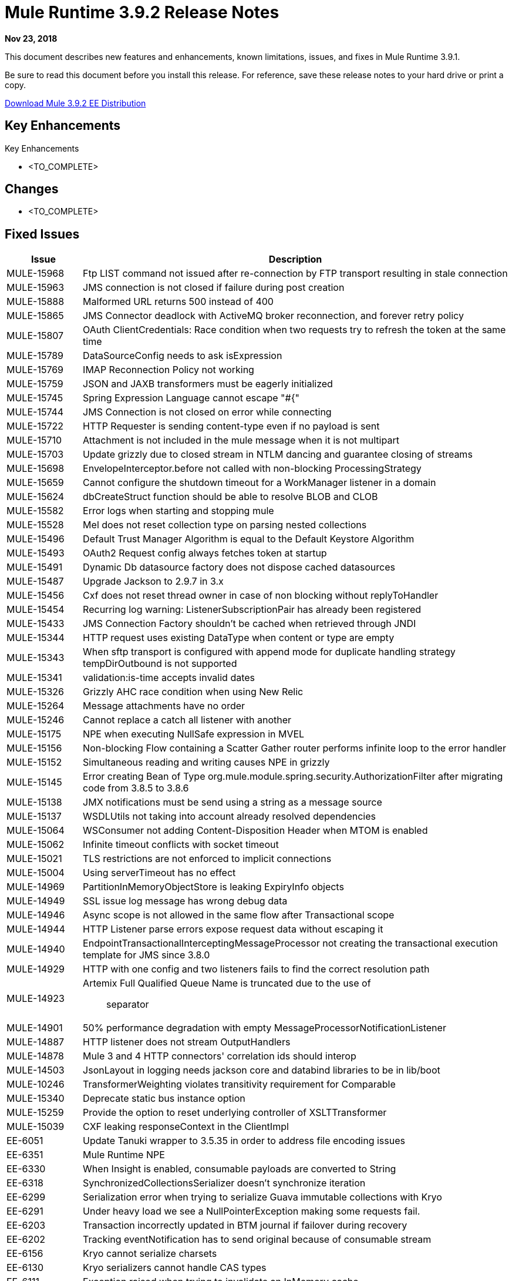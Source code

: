 // Product_Name Version number/date Release Notes 
= Mule Runtime 3.9.2 Release Notes 
:keywords: mule, 3.9.2, runtime, release notes 
 
*Nov 23, 2018* 
 
// <All sections are required. If there is nothing to say, then the body text in the section should read, “Not applicable.”
This document describes new features and enhancements, known limitations, issues, and fixes in Mule Runtime 3.9.1.
 
Be sure to read this document before you install this release. For reference, save these release notes to your hard drive or print a copy.

http://s3.amazonaws.com/new-mule-artifacts/mule-ee-distribution-standalone-3.9.2.zip[Download Mule 3.9.2 EE Distribution]
 
== Key Enhancements 
 
Key Enhancements 
 
* <TO_COMPLETE> 
 
 
== Changes 
 
* <TO_COMPLETE> 
 
== Fixed Issues 
 
[%header,cols="15a,85a"] 
|===
|Issue |Description
// Fixed Issues 
| MULE-15968 | Ftp LIST command not issued after re-connection by FTP transport resulting in stale connection 
| MULE-15963 | JMS connection is not closed if failure during post creation 
| MULE-15888 | Malformed URL returns 500 instead of 400 
| MULE-15865 | JMS Connector deadlock with ActiveMQ broker reconnection, and forever retry policy 
| MULE-15807 | OAuth ClientCredentials: Race condition when two requests try to refresh the token at the same time 
| MULE-15789 | DataSourceConfig needs to ask isExpression 
| MULE-15769 | IMAP Reconnection Policy not working 
| MULE-15759 | JSON and JAXB transformers must be eagerly initialized 
| MULE-15745 | Spring Expression Language cannot escape "#{" 
| MULE-15744 | JMS Connection is not closed on error while connecting 
| MULE-15722 | HTTP Requester is sending content-type even if no payload is sent 
| MULE-15710 | Attachment is not included in the mule message when it is not multipart 
| MULE-15703 | Update grizzly due to closed stream in NTLM dancing and guarantee closing of streams 
| MULE-15698 | EnvelopeInterceptor.before not called with non-blocking ProcessingStrategy 
| MULE-15659 | Cannot configure the shutdown timeout for a WorkManager listener in a domain
| MULE-15624 | dbCreateStruct function should be able to resolve BLOB and CLOB 
| MULE-15582 | Error logs when starting and stopping mule 
| MULE-15528 | Mel does not reset collection type on parsing nested collections 
| MULE-15496 | Default Trust Manager Algorithm is equal to the Default Keystore Algorithm  
| MULE-15493 | OAuth2 Request config always fetches token at startup 
| MULE-15491 | Dynamic Db datasource factory does not dispose cached datasources 
| MULE-15487 | Upgrade Jackson to 2.9.7 in 3.x 
| MULE-15456 | Cxf does not reset thread owner in case of non blocking without replyToHandler 
| MULE-15454 | Recurring log warning: ListenerSubscriptionPair has already been registered 
| MULE-15433 | JMS Connection Factory shouldn't be cached when retrieved through JNDI 
| MULE-15344 | HTTP request uses existing DataType when content or type are empty 
| MULE-15343 | When sftp transport is configured with append mode for duplicate handling strategy tempDirOutbound is not supported 
| MULE-15341 | validation:is-time accepts invalid dates 
| MULE-15326 | Grizzly AHC race condition when using New Relic 
| MULE-15264 | Message attachments have no order 
| MULE-15246 | Cannot replace a catch all listener with another 
| MULE-15175 | NPE when executing NullSafe expression in MVEL 
| MULE-15156 | Non-blocking Flow containing a Scatter Gather router performs infinite loop to the error handler 
| MULE-15152 | Simultaneous reading and writing causes NPE in grizzly 
| MULE-15145 | Error creating Bean of Type org.mule.module.spring.security.AuthorizationFilter after migrating code from 3.8.5 to 3.8.6 
| MULE-15138 | JMX notifications must be send using a string as a message source 
| MULE-15137 | WSDLUtils not taking into account already resolved dependencies 
| MULE-15064 | WSConsumer not adding Content-Disposition Header when MTOM is enabled 
| MULE-15062 | Infinite timeout conflicts with socket timeout 
| MULE-15021 | TLS restrictions are not enforced to implicit connections 
| MULE-15004 | Using serverTimeout has no effect 
| MULE-14969 | PartitionInMemoryObjectStore is leaking ExpiryInfo objects 
| MULE-14949 | SSL issue log message has wrong debug data 
| MULE-14946 | Async scope is not allowed in the same flow after Transactional scope 
| MULE-14944 | HTTP Listener parse errors expose request data without escaping it 
| MULE-14940 | EndpointTransactionalInterceptingMessageProcessor not creating the transactional execution template for JMS since 3.8.0 
| MULE-14929 | HTTP with one config and two listeners fails to find the correct resolution path 
| MULE-14923 | Artemix Full Qualified Queue Name is truncated due to the use of :: separator 
| MULE-14901 | 50% performance degradation with empty MessageProcessorNotificationListener 
| MULE-14887 | HTTP listener does not stream OutputHandlers 
| MULE-14878 | Mule 3 and 4 HTTP connectors' correlation ids should interop  
| MULE-14503 | JsonLayout in logging needs jackson core and databind libraries to be in lib/boot 
| MULE-10246 | TransformerWeighting violates transitivity requirement for Comparable
| MULE-15340 | Deprecate static bus instance option
| MULE-15259 | Provide the option to reset underlying controller of XSLTTransformer
| MULE-15039 | CXF leaking responseContext in the ClientImpl
| EE-6051 | Update Tanuki wrapper to 3.5.35 in order to address file encoding issues
| EE-6351 | Mule Runtime NPE 
| EE-6330 | When Insight is enabled, consumable payloads are converted to String 
| EE-6318 | SynchronizedCollectionsSerializer doesn't synchronize iteration 
| EE-6299 | Serialization error when trying to serialize Guava immutable collections with Kryo 
| EE-6291 | Under heavy load we see a NullPointerException making some requests fail. 
| EE-6203 | Transaction incorrectly updated in BTM journal if failover during recovery 
| EE-6202 | Tracking eventNotification has to send original because of consumable stream 
| EE-6156 | Kryo cannot serialize charsets
| EE-6130 | Kryo serializers cannot handle CAS types 
| EE-6111 | Exception raised when trying to invalidate an InMemory cache
| EE-6099 | TransactedPollingJmsMessageReceiver not working for jms spec 1.1
| EE-5938 | Delegate Distributed Object Store Expiration to hazelcast
| EE-5518 | World-Readable Java KeyStore and Configuration Files
| EE-5959 | Add optional functionality to manage license keys in default env preferences location

//
// ------------------------------- 
// - Enhancement Request Issues 
// ------------------------------- 
| MULE-15927 | Allow HTTP requests to retry on all methods 
| MULE-15788 | More details when DefaultExpressionManager.DefaultExpressionManager() fails 
| MULE-15665 | Http null host when port is invalid 
| EE-6094 | Mule + Websphere: custom service without mule-boot-all.jar in java/ext of Websphere 
|=== 
 
== Known Limitations and Workarounds
 
[%header,cols="15a,85a"] 
|===
|Issue |Description
| MULE-15603 | Values of AsyncInterceptingMessageProcessor maxThreadsActive and minThreadsActive are not accurate 
| EE-6181 | Use deadlock safe strategy for transaction logging 
|=== 


== Upgrade Requirements

[%header,cols="15a,85a"]
|===
|Issue |Description
| MULE-8817 | spring-messaging was upgraded from 4.1.9 to 4.3.17
| MMULE-15004 | The HTTP listener's socket server timeout default was changed from 0 to 60 seconds, while respecting the connectionIdleTimeout settings.
| MULE-15264 | Message attachments now respect the order of their introduction, meaning their addition order will match the order in which they are sent to external services and the order in which they are received from external services will match the order in which they are stored.
| MULE-15344 | HTTP will now follow RFC-2616 to determine the mime type when no Content-Type header is sent but data is available (using application/octet-stream). When no data is available it will now use */*.
|===
 
== Software Compatibility Testing 
 
Mule was tested on the following software: 
 
[%header,cols="15a,85a"] 
|===
|Software |Version
| JDK | JDK 1.8.0 (Recommended JDK 1.8.0_191/192) 
| OS | MacOS 10.11.x, HP-UX 11i V3, AIX 7.2, Windows 2016 Server, Windows 10, Solaris 11.3, RHEL 7, Ubuntu Server 16.04 
| Application Servers | Tomcat 7, Tomcat 8, Weblogic 12c, Wildfly 8, Wildfly 9, Websphere 8, Jetty 8, Jetty 9 
| Databases | Oracle 11g, Oracle 12c, MySQL 5.5+, DB2 10, PostgreSQL 9, Derby 10, Microsoft SQL Server 2014 
|=== 
 
The unified Mule Runtime 3.9.2 and API Gateway is compatible with APIkit 3.9.2. 
 
This version of Mule runtime is bundled with the Runtime Manager Agent plugin version 2.11.2. 
 
== Library Changes 
 
[%header,cols="15a,85a"] 
|===
|Issue |Description
| MULE-15646 | Upgrade Jetty to 9.4.12
| MULE-15332 | Upgrade BouncyCastle to 1.60
| MULE-15176 | Upgrade Guava to 26.0 in 3.x
| MULE-15033 | Upgrade Hazelcast to 3.10.4
| MULE-14926 | Upgrade Groovy to 2.4.15
|===
 
